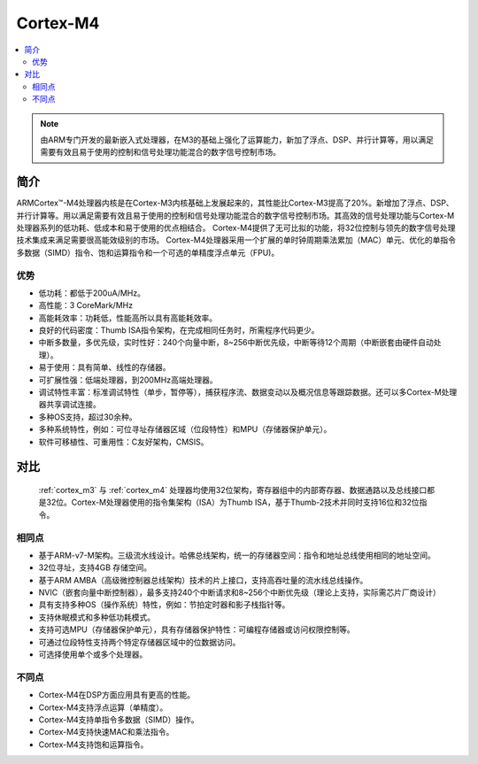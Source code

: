 
.. _cortex_m4:

Cortex-M4
====================

.. contents::
    :local:

.. note::
    由ARM专门开发的最新嵌入式处理器，在M3的基础上强化了运算能力，新加了浮点、DSP、并行计算等，用以满足需要有效且易于使用的控制和信号处理功能混合的数字信号控制市场。


简介
----------

ARMCortex™-M4处理器内核是在Cortex-M3内核基础上发展起来的，其性能比Cortex-M3提高了20%。新增加了浮点、DSP、并行计算等。用以满足需要有效且易于使用的控制和信号处理功能混合的数字信号控制市场。其高效的信号处理功能与Cortex-M处理器系列的低功耗、低成本和易于使用的优点相结合。
Cortex-M4提供了无可比拟的功能，将32位控制与领先的数字信号处理技术集成来满足需要很高能效级别的市场。
Cortex-M4处理器采用一个扩展的单时钟周期乘法累加（MAC）单元、优化的单指令多数据（SIMD）指令、饱和运算指令和一个可选的单精度浮点单元（FPU)。

优势
~~~~~~~~~

* 低功耗：都低于200uA/MHz。
* 高性能：3 CoreMark/MHz
* 高能耗效率：功耗低，性能高所以具有高能耗效率。
* 良好的代码密度：Thumb ISA指令架构，在完成相同任务时，所需程序代码更少。
* 中断多数量，多优先级，实时性好：240个向量中断，8~256中断优先级，中断等待12个周期（中断嵌套由硬件自动处理）。
* 易于使用：具有简单、线性的存储器。
* 可扩展性强：低端处理器，到200MHz高端处理器。
* 调试特性丰富：标准调试特性（单步，暂停等），捕获程序流、数据变动以及概况信息等跟踪数据。还可以多Cortex-M处理器共享调试连接。
* 多种OS支持，超过30余种。
* 多种系统特性，例如：可位寻址存储器区域（位段特性）和MPU（存储器保护单元）。
* 软件可移植性、可重用性：C友好架构，CMSIS。


对比
---------

 :ref:`cortex_m3` 与 :ref:`cortex_m4` 处理器均使用32位架构，寄存器组中的内部寄存器、数据通路以及总线接口都是32位。Cortex-M处理器使用的指令集架构（ISA）为Thumb ISA，基于Thumb-2技术并同时支持16位和32位指令。

相同点
~~~~~~~~~

* 基于ARM-v7-M架构。三级流水线设计。哈佛总线架构，统一的存储器空间：指令和地址总线使用相同的地址空间。
* 32位寻址，支持4GB 存储空间。
* 基于ARM AMBA（高级微控制器总线架构）技术的片上接口，支持高吞吐量的流水线总线操作。
* NVIC（嵌套向量中断控制器），最多支持240个中断请求和8~256个中断优先级（理论上支持，实际需芯片厂商设计）
* 具有支持多种OS（操作系统）特性，例如：节拍定时器和影子栈指针等。
* 支持休眠模式和多种低功耗模式。
* 支持可选MPU（存储器保护单元），具有存储器保护特性：可编程存储器或访问权限控制等。
* 可通过位段特性支持两个特定存储器区域中的位数据访问。
* 可选择使用单个或多个处理器。

不同点
~~~~~~~~~

* Cortex-M4在DSP方面应用具有更高的性能。
* Cortex-M4支持浮点运算（单精度）。
* Cortex-M4支持单指令多数据（SIMD）操作。
* Cortex-M4支持快速MAC和乘法指令。
* Cortex-M4支持饱和运算指令。


